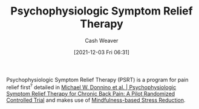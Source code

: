 :PROPERTIES:
:ID:       e0a2cbe3-df33-431b-8740-c6455681414c
:DIR:      /home/cashweaver/proj/roam/attachments/e0a2cbe3-df33-431b-8740-c6455681414c
:ROAM_ALIASES: PSRT
:END:
#+title: Psychophysiologic Symptom Relief Therapy
#+FILETAGS: :concept:

#+author: Cash Weaver
#+date: [2021-12-03 Fri 06:31]

Psychophysiologic Symptom Relief Therapy (PSRT) is a program for pain relief first^{?} detailed in [[id:38bba771-d7e5-467f-80bb-ebd79faf793c][Michael W. Donnino et al. | Psychophysiologic Symptom Relief Therapy for Chronic Back Pain: A Pilot Randomized Controlled Trial]] and makes use of [[id:92eb61e0-5437-4fbf-80aa-d042c0ba6d1e][Mindfulness-based Stress Reduction]].
* Anki :noexport:
:PROPERTIES:
:ANKI_DECK: Default
:END:
